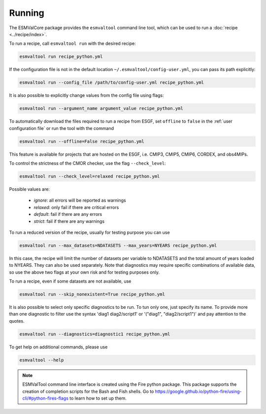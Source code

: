 .. _running:

Running
*******

The ESMValCore package provides the ``esmvaltool`` command line tool, which can
be used to run a :doc:`recipe <../recipe/index>`.

To run a recipe, call ``esmvaltool run`` with the desired recipe:

.. code:: bash

	esmvaltool run recipe_python.yml

If the configuration file is not in the default location
``~/.esmvaltool/config-user.yml``, you can pass its path explicitly:

.. code:: bash

	esmvaltool run --config_file /path/to/config-user.yml recipe_python.yml

It is also possible to explicitly change values from the config file using flags:

.. code:: bash

	esmvaltool run --argument_name argument_value recipe_python.yml

To automatically download the files required to run a recipe from ESGF, set
``offline`` to ``false`` in the :ref:`user configuration file`
or run the tool with the command

.. code:: bash

    esmvaltool run --offline=False recipe_python.yml

This feature is available for projects that are hosted on the ESGF, i.e.
CMIP3, CMIP5, CMIP6, CORDEX, and obs4MIPs.

To control the strictness of the CMOR checker, use the flag ``--check_level``:

.. code:: bash

	esmvaltool run --check_level=relaxed recipe_python.yml

Possible values are:

  - `ignore`: all errors will be reported as warnings
  - `relaxed`: only fail if there are critical errors
  - `default`: fail if there are any errors
  - `strict`: fail if there are any warnings


To run a reduced version of the recipe, usually for testing purpose you can use

.. code:: bash

	esmvaltool run --max_datasets=NDATASETS --max_years=NYEARS recipe_python.yml

In this case, the recipe will limit the number of datasets per variable to
NDATASETS and the total amount of years loaded to NYEARS. They can also be used
separately.
Note that diagnostics may require specific combinations of available data, so
use the above two flags at your own risk and for testing purposes only.

To run a recipe, even if some datasets are not available, use

.. code:: bash

    esmvaltool run --skip_nonexistent=True recipe_python.yml

It is also possible to select only specific diagnostics to be run. To tun only
one, just specify its name. To provide more than one diagnostic to filter use
the syntax 'diag1 diag2/script1' or '("diag1", "diag2/script1")' and pay
attention to the quotes.

.. code:: bash

    esmvaltool run --diagnostics=diagnostic1 recipe_python.yml



To get help on additional commands, please use

.. code:: bash

	esmvaltool --help



.. note::

	ESMValTool command line interface is created using the Fire python package.
	This package supports the creation of completion scripts for the Bash and
	Fish shells. Go to https://google.github.io/python-fire/using-cli/#python-fires-flags
	to learn how to set up them.
